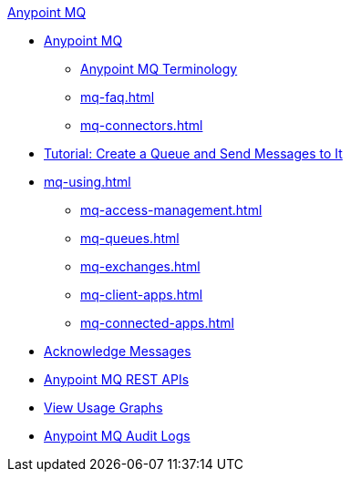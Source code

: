 .xref:index.adoc[Anypoint MQ]
* xref:index.adoc[Anypoint MQ]
** xref:mq-understanding.adoc[Anypoint MQ Terminology]
** xref:mq-faq.adoc[]
** xref:mq-connectors.adoc[]
* xref:mq-tutorial.adoc[Tutorial: Create a Queue and Send Messages to It]
* xref:mq-using.adoc[]
** xref:mq-access-management.adoc[]
** xref:mq-queues.adoc[]
** xref:mq-exchanges.adoc[]
** xref:mq-client-apps.adoc[]
** xref:mq-connected-apps.adoc[]
* xref:mq-ack-mode.adoc[Acknowledge Messages]
* xref:mq-apis.adoc[Anypoint MQ REST APIs]
* xref:mq-usage.adoc[View Usage Graphs]
* xref:mq-audit-logs.adoc[Anypoint MQ Audit Logs]
